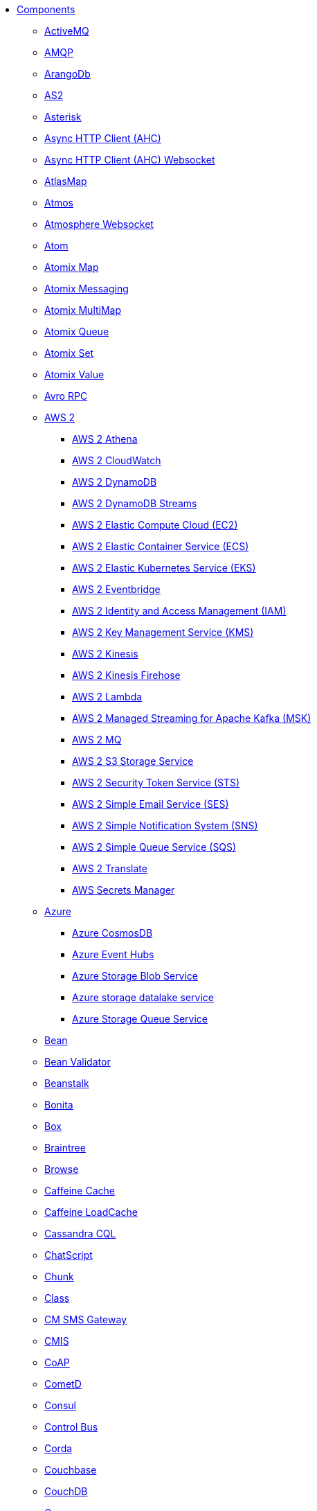 // this file is auto generated and changes to it will be overwritten
// make edits in docs/*nav.adoc.template files instead

* xref:ROOT:index.adoc[Components]
** xref:activemq-component.adoc[ActiveMQ]
** xref:amqp-component.adoc[AMQP]
** xref:arangodb-component.adoc[ArangoDb]
** xref:as2-component.adoc[AS2]
** xref:asterisk-component.adoc[Asterisk]
** xref:ahc-component.adoc[Async HTTP Client (AHC)]
** xref:ahc-ws-component.adoc[Async HTTP Client (AHC) Websocket]
** xref:atlasmap-component.adoc[AtlasMap]
** xref:atmos-component.adoc[Atmos]
** xref:atmosphere-websocket-component.adoc[Atmosphere Websocket]
** xref:atom-component.adoc[Atom]
** xref:atomix-map-component.adoc[Atomix Map]
** xref:atomix-messaging-component.adoc[Atomix Messaging]
** xref:atomix-multimap-component.adoc[Atomix MultiMap]
** xref:atomix-queue-component.adoc[Atomix Queue]
** xref:atomix-set-component.adoc[Atomix Set]
** xref:atomix-value-component.adoc[Atomix Value]
** xref:avro-component.adoc[Avro RPC]
** xref:aws-summary.adoc[AWS 2]
*** xref:aws2-athena-component.adoc[AWS 2 Athena]
*** xref:aws2-cw-component.adoc[AWS 2 CloudWatch]
*** xref:aws2-ddb-component.adoc[AWS 2 DynamoDB]
*** xref:aws2-ddbstream-component.adoc[AWS 2 DynamoDB Streams]
*** xref:aws2-ec2-component.adoc[AWS 2 Elastic Compute Cloud (EC2)]
*** xref:aws2-ecs-component.adoc[AWS 2 Elastic Container Service (ECS)]
*** xref:aws2-eks-component.adoc[AWS 2 Elastic Kubernetes Service (EKS)]
*** xref:aws2-eventbridge-component.adoc[AWS 2 Eventbridge]
*** xref:aws2-iam-component.adoc[AWS 2 Identity and Access Management (IAM)]
*** xref:aws2-kms-component.adoc[AWS 2 Key Management Service (KMS)]
*** xref:aws2-kinesis-component.adoc[AWS 2 Kinesis]
*** xref:aws2-kinesis-firehose-component.adoc[AWS 2 Kinesis Firehose]
*** xref:aws2-lambda-component.adoc[AWS 2 Lambda]
*** xref:aws2-msk-component.adoc[AWS 2 Managed Streaming for Apache Kafka (MSK)]
*** xref:aws2-mq-component.adoc[AWS 2 MQ]
*** xref:aws2-s3-component.adoc[AWS 2 S3 Storage Service]
*** xref:aws2-sts-component.adoc[AWS 2 Security Token Service (STS)]
*** xref:aws2-ses-component.adoc[AWS 2 Simple Email Service (SES)]
*** xref:aws2-sns-component.adoc[AWS 2 Simple Notification System (SNS)]
*** xref:aws2-sqs-component.adoc[AWS 2 Simple Queue Service (SQS)]
*** xref:aws2-translate-component.adoc[AWS 2 Translate]
*** xref:aws-secrets-manager-component.adoc[AWS Secrets Manager]
** xref:azure-summary.adoc[Azure]
*** xref:azure-cosmosdb-component.adoc[Azure CosmosDB]
*** xref:azure-eventhubs-component.adoc[Azure Event Hubs]
*** xref:azure-storage-blob-component.adoc[Azure Storage Blob Service]
*** xref:azure-storage-datalake-component.adoc[Azure storage datalake service]
*** xref:azure-storage-queue-component.adoc[Azure Storage Queue Service]
** xref:bean-component.adoc[Bean]
** xref:bean-validator-component.adoc[Bean Validator]
** xref:beanstalk-component.adoc[Beanstalk]
** xref:bonita-component.adoc[Bonita]
** xref:box-component.adoc[Box]
** xref:braintree-component.adoc[Braintree]
** xref:browse-component.adoc[Browse]
** xref:caffeine-cache-component.adoc[Caffeine Cache]
** xref:caffeine-loadcache-component.adoc[Caffeine LoadCache]
** xref:cql-component.adoc[Cassandra CQL]
** xref:chatscript-component.adoc[ChatScript]
** xref:chunk-component.adoc[Chunk]
** xref:class-component.adoc[Class]
** xref:cm-sms-component.adoc[CM SMS Gateway]
** xref:cmis-component.adoc[CMIS]
** xref:coap-component.adoc[CoAP]
** xref:cometd-component.adoc[CometD]
** xref:consul-component.adoc[Consul]
** xref:controlbus-component.adoc[Control Bus]
** xref:corda-component.adoc[Corda]
** xref:couchbase-component.adoc[Couchbase]
** xref:couchdb-component.adoc[CouchDB]
** xref:cron-component.adoc[Cron]
** xref:crypto-component.adoc[Crypto (JCE)]
** xref:cxf-component.adoc[CXF]
** xref:cxfrs-component.adoc[CXF-RS]
** xref:dataformat-component.adoc[Data Format]
** xref:dataset-component.adoc[Dataset]
** xref:dataset-test-component.adoc[DataSet Test]
** xref:debezium-summary.adoc[Debezium]
*** xref:debezium-mongodb-component.adoc[Debezium MongoDB Connector]
*** xref:debezium-mysql-component.adoc[Debezium MySQL Connector]
*** xref:debezium-postgres-component.adoc[Debezium PostgresSQL Connector]
*** xref:debezium-sqlserver-component.adoc[Debezium SQL Server Connector]
** xref:djl-component.adoc[Deep Java Library]
** xref:digitalocean-component.adoc[DigitalOcean]
** xref:direct-component.adoc[Direct]
** xref:direct-vm-component.adoc[Direct VM]
** xref:disruptor-component.adoc[Disruptor]
** xref:dns-component.adoc[DNS]
** xref:docker-component.adoc[Docker]
** xref:dozer-component.adoc[Dozer]
** xref:drill-component.adoc[Drill]
** xref:dropbox-component.adoc[Dropbox]
** xref:ehcache-component.adoc[Ehcache]
** xref:elasticsearch-rest-component.adoc[Elasticsearch Rest]
** xref:elsql-component.adoc[ElSQL]
** xref:etcd-keys-component.adoc[Etcd Keys]
** xref:etcd-stats-component.adoc[Etcd Stats]
** xref:etcd-watch-component.adoc[Etcd Watch]
** xref:exec-component.adoc[Exec]
** xref:facebook-component.adoc[Facebook]
** xref:fhir-component.adoc[FHIR]
** xref:file-component.adoc[File]
** xref:file-watch-component.adoc[File Watch]
** xref:flatpack-component.adoc[Flatpack]
** xref:flink-component.adoc[Flink]
** xref:fop-component.adoc[FOP]
** xref:freemarker-component.adoc[Freemarker]
** xref:ftp-component.adoc[FTP]
** xref:ftps-component.adoc[FTPS]
** xref:ganglia-component.adoc[Ganglia]
** xref:geocoder-component.adoc[Geocoder]
** xref:git-component.adoc[Git]
** xref:github-component.adoc[GitHub]
** xref:google-summary.adoc[Google]
*** xref:google-bigquery-component.adoc[Google BigQuery]
*** xref:google-bigquery-sql-component.adoc[Google BigQuery Standard SQL]
*** xref:google-calendar-component.adoc[Google Calendar]
*** xref:google-calendar-stream-component.adoc[Google Calendar Stream]
*** xref:google-functions-component.adoc[Google Cloud Functions]
*** xref:google-drive-component.adoc[Google Drive]
*** xref:google-mail-component.adoc[Google Mail]
*** xref:google-mail-stream-component.adoc[Google Mail Stream]
*** xref:google-pubsub-component.adoc[Google Pubsub]
*** xref:google-sheets-component.adoc[Google Sheets]
*** xref:google-sheets-stream-component.adoc[Google Sheets Stream]
*** xref:google-storage-component.adoc[Google Storage]
** xref:gora-component.adoc[Gora]
** xref:grape-component.adoc[Grape]
** xref:graphql-component.adoc[GraphQL]
** xref:grpc-component.adoc[gRPC]
** xref:guava-eventbus-component.adoc[Guava EventBus]
** xref:hazelcast-summary.adoc[Hazelcast]
*** xref:hazelcast-atomicvalue-component.adoc[Hazelcast Atomic Number]
*** xref:hazelcast-instance-component.adoc[Hazelcast Instance]
*** xref:hazelcast-list-component.adoc[Hazelcast List]
*** xref:hazelcast-map-component.adoc[Hazelcast Map]
*** xref:hazelcast-multimap-component.adoc[Hazelcast Multimap]
*** xref:hazelcast-queue-component.adoc[Hazelcast Queue]
*** xref:hazelcast-replicatedmap-component.adoc[Hazelcast Replicated Map]
*** xref:hazelcast-ringbuffer-component.adoc[Hazelcast Ringbuffer]
*** xref:hazelcast-seda-component.adoc[Hazelcast SEDA]
*** xref:hazelcast-set-component.adoc[Hazelcast Set]
*** xref:hazelcast-topic-component.adoc[Hazelcast Topic]
** xref:hbase-component.adoc[HBase]
** xref:hdfs-component.adoc[HDFS]
** xref:http-component.adoc[HTTP]
** xref:hwcloud-summary.adoc[Huawei Cloud]
*** xref:hwcloud-functiongraph-component.adoc[FunctionGraph]
*** xref:hwcloud-iam-component.adoc[IAM]
*** xref:hwcloud-smn-component.adoc[SimpleNotification]
** xref:iec60870-client-component.adoc[IEC 60870 Client]
** xref:iec60870-server-component.adoc[IEC 60870 Server]
** xref:ignite-summary.adoc[Ignite]
*** xref:ignite-cache-component.adoc[Ignite Cache]
*** xref:ignite-compute-component.adoc[Ignite Compute]
*** xref:ignite-events-component.adoc[Ignite Events]
*** xref:ignite-idgen-component.adoc[Ignite ID Generator]
*** xref:ignite-messaging-component.adoc[Ignite Messaging]
*** xref:ignite-queue-component.adoc[Ignite Queues]
*** xref:ignite-set-component.adoc[Ignite Sets]
** xref:infinispan-component.adoc[Infinispan]
** xref:infinispan-embedded-component.adoc[Infinispan Embedded]
** xref:influxdb-component.adoc[InfluxDB]
** xref:iota-component.adoc[IOTA]
** xref:ipfs-component.adoc[IPFS]
** xref:irc-component.adoc[IRC]
** xref:ironmq-component.adoc[IronMQ]
** xref:websocket-jsr356-component.adoc[Javax Websocket]
** xref:jbpm-component.adoc[JBPM]
** xref:jcache-component.adoc[JCache]
** xref:jclouds-component.adoc[JClouds]
** xref:jcr-component.adoc[JCR]
** xref:jdbc-component.adoc[JDBC]
** xref:jetty-component.adoc[Jetty]
** xref:websocket-component.adoc[Jetty Websocket]
** xref:jgroups-component.adoc[JGroups]
** xref:jgroups-raft-component.adoc[JGroups raft]
** xref:jing-component.adoc[Jing]
** xref:jira-component.adoc[Jira]
** xref:jms-component.adoc[JMS]
** xref:jmx-component.adoc[JMX]
** xref:jolt-component.adoc[JOLT]
** xref:jooq-component.adoc[JOOQ]
** xref:jpa-component.adoc[JPA]
** xref:jslt-component.adoc[JSLT]
** xref:json-validator-component.adoc[JSON Schema Validator]
** xref:jsonata-component.adoc[JSONata]
** xref:jt400-component.adoc[JT400]
** xref:kafka-component.adoc[Kafka]
** xref:kamelet-component.adoc[Kamelet]
** xref:kamelet-reify-component.adoc[Kamelet Reify]
** xref:kubernetes-summary.adoc[Kubernetes]
*** xref:kubernetes-config-maps-component.adoc[Kubernetes ConfigMap]
*** xref:kubernetes-custom-resources-component.adoc[Kubernetes Custom Resources]
*** xref:kubernetes-deployments-component.adoc[Kubernetes Deployments]
*** xref:kubernetes-hpa-component.adoc[Kubernetes HPA]
*** xref:kubernetes-job-component.adoc[Kubernetes Job]
*** xref:kubernetes-namespaces-component.adoc[Kubernetes Namespaces]
*** xref:kubernetes-nodes-component.adoc[Kubernetes Nodes]
*** xref:kubernetes-persistent-volumes-component.adoc[Kubernetes Persistent Volume]
*** xref:kubernetes-persistent-volumes-claims-component.adoc[Kubernetes Persistent Volume Claim]
*** xref:kubernetes-pods-component.adoc[Kubernetes Pods]
*** xref:kubernetes-replication-controllers-component.adoc[Kubernetes Replication Controller]
*** xref:kubernetes-resources-quota-component.adoc[Kubernetes Resources Quota]
*** xref:kubernetes-secrets-component.adoc[Kubernetes Secrets]
*** xref:kubernetes-service-accounts-component.adoc[Kubernetes Service Account]
*** xref:kubernetes-services-component.adoc[Kubernetes Services]
*** xref:openshift-build-configs-component.adoc[Openshift Build Config]
*** xref:openshift-builds-component.adoc[Openshift Builds]
** xref:kudu-component.adoc[Kudu]
** xref:language-component.adoc[Language]
** xref:ldap-component.adoc[LDAP]
** xref:ldif-component.adoc[LDIF]
** xref:log-component.adoc[Log]
** xref:lucene-component.adoc[Lucene]
** xref:lumberjack-component.adoc[Lumberjack]
** xref:mail-component.adoc[Mail]
** xref:master-component.adoc[Master]
** xref:metrics-component.adoc[Metrics]
** xref:micrometer-component.adoc[Micrometer]
** xref:microprofile-metrics-component.adoc[MicroProfile Metrics]
** xref:mina-component.adoc[Mina]
** xref:minio-component.adoc[Minio]
** xref:mllp-component.adoc[MLLP]
** xref:mock-component.adoc[Mock]
** xref:mongodb-component.adoc[MongoDB]
** xref:mongodb-gridfs-component.adoc[MongoDB GridFS]
** xref:msv-component.adoc[MSV]
** xref:mustache-component.adoc[Mustache]
** xref:mvel-component.adoc[MVEL]
** xref:mybatis-component.adoc[MyBatis]
** xref:mybatis-bean-component.adoc[MyBatis Bean]
** xref:nagios-component.adoc[Nagios]
** xref:nats-component.adoc[Nats]
** xref:netty-component.adoc[Netty]
** xref:netty-http-component.adoc[Netty HTTP]
** xref:nitrite-component.adoc[Nitrite]
** xref:nsq-component.adoc[NSQ]
** xref:oaipmh-component.adoc[OAI-PMH]
** xref:olingo2-component.adoc[Olingo2]
** xref:olingo4-component.adoc[Olingo4]
** xref:milo-client-component.adoc[OPC UA Client]
** xref:milo-server-component.adoc[OPC UA Server]
** xref:openstack-summary.adoc[OpenStack]
*** xref:openstack-cinder-component.adoc[OpenStack Cinder]
*** xref:openstack-glance-component.adoc[OpenStack Glance]
*** xref:openstack-keystone-component.adoc[OpenStack Keystone]
*** xref:openstack-neutron-component.adoc[OpenStack Neutron]
*** xref:openstack-nova-component.adoc[OpenStack Nova]
*** xref:openstack-swift-component.adoc[OpenStack Swift]
** xref:optaplanner-component.adoc[OptaPlanner]
** xref:paho-component.adoc[Paho]
** xref:paho-mqtt5-component.adoc[Paho MQTT 5]
** xref:pdf-component.adoc[PDF]
** xref:platform-http-component.adoc[Platform HTTP]
** xref:pgevent-component.adoc[PostgresSQL Event]
** xref:pg-replication-slot-component.adoc[PostgresSQL Replication Slot]
** xref:lpr-component.adoc[Printer]
** xref:properties-component.adoc[Properties]
** xref:pubnub-component.adoc[PubNub]
** xref:pulsar-component.adoc[Pulsar]
** xref:quartz-component.adoc[Quartz]
** xref:quickfix-component.adoc[QuickFix]
** xref:rabbitmq-component.adoc[RabbitMQ]
** xref:reactive-streams-component.adoc[Reactive Streams]
** xref:ref-component.adoc[Ref]
** xref:rest-component.adoc[REST]
** xref:rest-api-component.adoc[REST API]
** xref:rest-openapi-component.adoc[REST OpenApi]
** xref:rest-swagger-component.adoc[REST Swagger]
** xref:resteasy-component.adoc[Resteasy]
** xref:robotframework-component.adoc[Robot Framework]
** xref:rss-component.adoc[RSS]
** xref:saga-component.adoc[Saga]
** xref:salesforce-component.adoc[Salesforce]
** xref:sap-netweaver-component.adoc[SAP NetWeaver]
** xref:scheduler-component.adoc[Scheduler]
** xref:schematron-component.adoc[Schematron]
** xref:scp-component.adoc[SCP]
** xref:seda-component.adoc[SEDA]
** xref:service-component.adoc[Service]
** xref:servicenow-component.adoc[ServiceNow]
** xref:servlet-component.adoc[Servlet]
** xref:sftp-component.adoc[SFTP]
** xref:sjms-component.adoc[Simple JMS]
** xref:sjms2-component.adoc[Simple JMS2]
** xref:sip-component.adoc[SIP]
** xref:slack-component.adoc[Slack]
** xref:smpp-component.adoc[SMPP]
** xref:snmp-component.adoc[SNMP]
** xref:solr-component.adoc[Solr]
** xref:soroush-component.adoc[Soroush]
** xref:spark-component.adoc[Spark]
** xref:splunk-component.adoc[Splunk]
** xref:splunk-hec-component.adoc[Splunk HEC]
** xref:spring-summary.adoc[Spring]
*** xref:spring-batch-component.adoc[Spring Batch]
*** xref:spring-event-component.adoc[Spring Event]
*** xref:spring-integration-component.adoc[Spring Integration]
*** xref:spring-ldap-component.adoc[Spring LDAP]
*** xref:spring-redis-component.adoc[Spring Redis]
*** xref:spring-ws-component.adoc[Spring WebService]
** xref:spring-jdbc-component.adoc[Spring JDBC]
** xref:spring-rabbitmq-component.adoc[Spring RabbitMQ]
** xref:sql-component.adoc[SQL]
** xref:sql-stored-component.adoc[SQL Stored Procedure]
** xref:ssh-component.adoc[SSH]
** xref:stax-component.adoc[StAX]
** xref:stitch-component.adoc[Stitch]
** xref:stomp-component.adoc[Stomp]
** xref:stream-component.adoc[Stream]
** xref:string-template-component.adoc[String Template]
** xref:stub-component.adoc[Stub]
** xref:telegram-component.adoc[Telegram]
** xref:thrift-component.adoc[Thrift]
** xref:tika-component.adoc[Tika]
** xref:timer-component.adoc[Timer]
** xref:twilio-component.adoc[Twilio]
** xref:twitter-directmessage-component.adoc[Twitter Direct Message]
** xref:twitter-search-component.adoc[Twitter Search]
** xref:twitter-timeline-component.adoc[Twitter Timeline]
** xref:undertow-component.adoc[Undertow]
** xref:validator-component.adoc[Validator]
** xref:velocity-component.adoc[Velocity]
** xref:vertx-component.adoc[Vert.x]
** xref:vertx-http-component.adoc[Vert.x HTTP Client]
** xref:vertx-kafka-component.adoc[Vert.x Kafka]
** xref:vertx-websocket-component.adoc[Vert.x WebSocket]
** xref:vm-component.adoc[VM]
** xref:weather-component.adoc[Weather]
** xref:web3j-component.adoc[Web3j Ethereum Blockchain]
** xref:webhook-component.adoc[Webhook]
** xref:weka-component.adoc[Weka]
** xref:wordpress-component.adoc[Wordpress]
** xref:workday-component.adoc[Workday]
** xref:xchange-component.adoc[XChange]
** xref:xj-component.adoc[XJ]
** xref:xmlsecurity-sign-component.adoc[XML Security Sign]
** xref:xmlsecurity-verify-component.adoc[XML Security Verify]
** xref:xmpp-component.adoc[XMPP]
** xref:xquery-component.adoc[XQuery]
** xref:xslt-component.adoc[XSLT]
** xref:xslt-saxon-component.adoc[XSLT Saxon]
** xref:yammer-component.adoc[Yammer]
** xref:zendesk-component.adoc[Zendesk]
** xref:zookeeper-component.adoc[ZooKeeper]
** xref:zookeeper-master-component.adoc[ZooKeeper Master]
